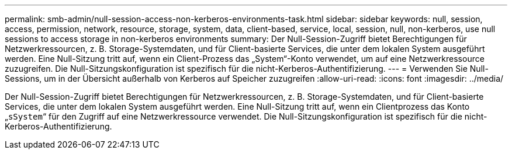 ---
permalink: smb-admin/null-session-access-non-kerberos-environments-task.html 
sidebar: sidebar 
keywords: null, session, access, permission, network, resource, storage, system, data, client-based, service, local, session, null, non-kerberos, use null sessions to access storage in non-kerberos environments 
summary: Der Null-Session-Zugriff bietet Berechtigungen für Netzwerkressourcen, z. B. Storage-Systemdaten, und für Client-basierte Services, die unter dem lokalen System ausgeführt werden. Eine Null-Sitzung tritt auf, wenn ein Client-Prozess das „System“-Konto verwendet, um auf eine Netzwerkressource zuzugreifen. Die Null-Sitzungskonfiguration ist spezifisch für die nicht-Kerberos-Authentifizierung. 
---
= Verwenden Sie Null-Sessions, um in der Übersicht außerhalb von Kerberos auf Speicher zuzugreifen
:allow-uri-read: 
:icons: font
:imagesdir: ../media/


[role="lead"]
Der Null-Session-Zugriff bietet Berechtigungen für Netzwerkressourcen, z. B. Storage-Systemdaten, und für Client-basierte Services, die unter dem lokalen System ausgeführt werden. Eine Null-Sitzung tritt auf, wenn ein Clientprozess das Konto „`sSystem`“ für den Zugriff auf eine Netzwerkressource verwendet. Die Null-Sitzungskonfiguration ist spezifisch für die nicht-Kerberos-Authentifizierung.
